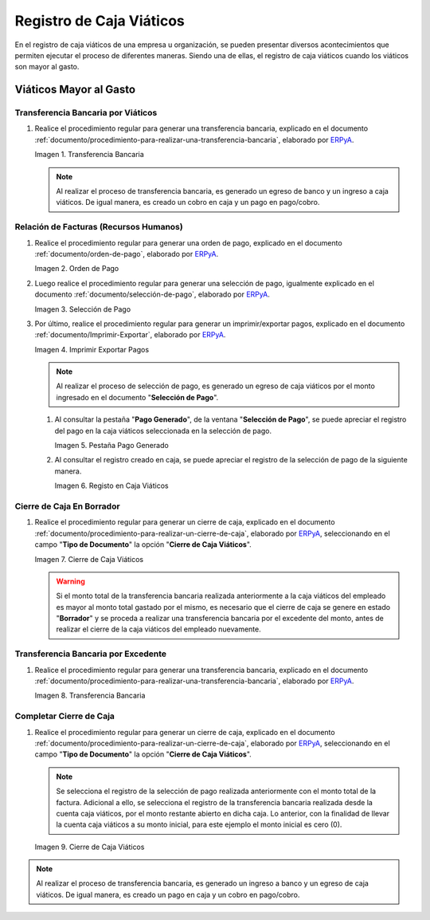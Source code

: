 .. _ERPyA: http://erpya.com
.. |Transferencia Bancaria| image:: resources/bank-transfer.png
.. |Primer Cierre de Caja Viáticos| image:: resources/cash-closing.png
.. |Orden de Pago| image:: resources/per-diem-cash-payment-order.png
.. |Selección de Pago| image:: resources/selection-of-per-diem-cash-payment.png
.. |Imprimir Exportar Pagos| image:: resources/print-export-per-diem-cash-payments.png
.. |Pestaña Pago Generado| image:: resources/payment-generated-tab-of-the-payment-selection-window.png
.. |Registo en Caja Viáticos| image:: resources/check-registration-in-per-diem-box.png
.. |Transferencia Bancaria por Restante de Viáticos| image:: resources/bank-transfer-for-remainder-of-viaticos.png
.. |Último Cierre de Caja Viáticos| image:: resources/closing-cash-box.png
.. _documento/caja-viaticos:

**Registro de Caja Viáticos**
==============================

En el registro de caja viáticos de una empresa u organización, se pueden presentar diversos acontecimientos que permiten ejecutar el proceso de diferentes maneras. Siendo una de ellas, el registro de caja viáticos cuando los viáticos son mayor al gasto.

**Viáticos Mayor al Gasto**
---------------------------

**Transferencia Bancaria por Viáticos**
***************************************

#. Realice el procedimiento regular para generar una transferencia bancaria, explicado en el documento :ref:`documento/procedimiento-para-realizar-una-transferencia-bancaria`, elaborado por `ERPyA`_.

   |Transferencia Bancaria|

   Imagen 1. Transferencia Bancaria

   .. note::

      Al realizar el proceso de transferencia bancaria, es generado un egreso de banco y un ingreso a caja viáticos. De igual manera, es creado un cobro en caja y un pago en pago/cobro.

**Relación de Facturas (Recursos Humanos)**
*******************************************

#. Realice el procedimiento regular para generar una orden de pago, explicado en el documento :ref:`documento/orden-de-pago`, elaborado por `ERPyA`_.

   |Orden de Pago|

   Imagen 2. Orden de Pago

#. Luego realice el procedimiento regular para generar una selección de pago, igualmente explicado en el documento :ref:`documento/selección-de-pago`, elaborado por `ERPyA`_.

   |Selección de Pago|

   Imagen 3. Selección de Pago

#. Por último, realice el procedimiento regular para generar un imprimir/exportar pagos, explicado en el documento :ref:`documento/Imprimir-Exportar`, elaborado por `ERPyA`_.

   |Imprimir Exportar Pagos|

   Imagen 4. Imprimir Exportar Pagos

   .. note::

      Al realizar el proceso de selección de pago, es generado un egreso de caja viáticos por el monto ingresado en el documento "**Selección de Pago**".

   #. Al consultar la pestaña "**Pago Generado**", de la ventana "**Selección de Pago**", se puede apreciar el registro del pago en la caja viáticos seleccionada en la selección de pago.

      |Pestaña Pago Generado|
      
      Imagen 5. Pestaña Pago Generado

   #. Al consultar el registro creado en caja, se puede apreciar el registro de la selección de pago de la siguiente manera.

      |Registo en Caja Viáticos|

      Imagen 6. Registo en Caja Viáticos

**Cierre de Caja En Borrador**
******************************

#. Realice el procedimiento regular para generar un cierre de caja, explicado en el documento :ref:`documento/procedimiento-para-realizar-un-cierre-de-caja`, elaborado por `ERPyA`_, seleccionando en el campo "**Tipo de Documento**" la opción "**Cierre de Caja Viáticos**".

   |Primer Cierre de Caja Viáticos|

   Imagen 7. Cierre de Caja Viáticos

   .. warning::

      Si el monto total de la transferencia bancaria realizada anteriormente a la caja viáticos del empleado es mayor al monto total gastado por el mismo, es necesario que el cierre de caja se genere en estado "**Borrador**" y se proceda a realizar una transferencia bancaria por el excedente del monto, antes de realizar el cierre de la caja viáticos del empleado nuevamente. 

**Transferencia Bancaria por Excedente**
****************************************

#. Realice el procedimiento regular para generar una transferencia bancaria, explicado en el documento :ref:`documento/procedimiento-para-realizar-una-transferencia-bancaria`, elaborado por `ERPyA`_.

   |Transferencia Bancaria por Restante de Viáticos|

   Imagen 8. Transferencia Bancaria

**Completar Cierre de Caja**
****************************

#. Realice el procedimiento regular para generar un cierre de caja, explicado en el documento :ref:`documento/procedimiento-para-realizar-un-cierre-de-caja`, elaborado por `ERPyA`_, seleccionando en el campo "**Tipo de Documento**" la opción "**Cierre de Caja Viáticos**".

   .. note::
         
      Se selecciona el registro de la selección de pago realizada anteriormente con el monto total de la factura. Adicional a ello, se selecciona el registro de la transferencia bancaria realizada desde la cuenta caja viáticos, por el monto restante abierto en dicha caja. Lo anterior, con la finalidad de llevar la cuenta caja viáticos a su monto inicial, para este ejemplo el monto inicial es cero (0).

   |Último Cierre de Caja Viáticos|

   Imagen 9. Cierre de Caja Viáticos

.. note::

   Al realizar el proceso de transferencia bancaria, es generado un ingreso a banco y un egreso de caja viáticos. De igual manera, es creado un pago en caja y un cobro en pago/cobro.

